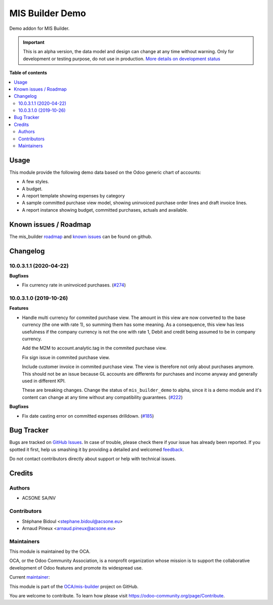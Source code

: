 ================
MIS Builder Demo
================

.. !!!!!!!!!!!!!!!!!!!!!!!!!!!!!!!!!!!!!!!!!!!!!!!!!!!!
   !! This file is generated by oca-gen-addon-readme !!
   !! changes will be overwritten.                   !!
   !!!!!!!!!!!!!!!!!!!!!!!!!!!!!!!!!!!!!!!!!!!!!!!!!!!!

.. |badge1| image:: https://img.shields.io/badge/maturity-Alpha-red.png
    :target: https://odoo-community.org/page/development-status
    :alt: Alpha
.. |badge2| image:: https://img.shields.io/badge/licence-AGPL--3-blue.png
    :target: http://www.gnu.org/licenses/agpl-3.0-standalone.html
    :alt: License: AGPL-3
.. |badge3| image:: https://img.shields.io/badge/github-OCA%2Fmis--builder-lightgray.png?logo=github
    :target: https://github.com/OCA/mis-builder/tree/10.0/mis_builder_demo
    :alt: OCA/mis-builder
.. |badge4| image:: https://img.shields.io/badge/weblate-Translate%20me-F47D42.png
    :target: https://translation.odoo-community.org/projects/mis-builder-10-0/mis-builder-10-0-mis_builder_demo
    :alt: Translate me on Weblate
.. |badge5| image:: https://img.shields.io/badge/runbot-Try%20me-875A7B.png
    :target: https://runbot.odoo-community.org/runbot/248/10.0
    :alt: Try me on Runbot

|badge1| |badge2| |badge3| |badge4| |badge5| 

Demo addon for MIS Builder.

.. IMPORTANT::
   This is an alpha version, the data model and design can change at any time without warning.
   Only for development or testing purpose, do not use in production.
   `More details on development status <https://odoo-community.org/page/development-status>`_

**Table of contents**

.. contents::
   :local:

Usage
=====

This module provide the following demo data based on the Odoo generic
chart of accounts:

* A few styles.
* A budget.
* A report template showing expenses by category
* A sample committed purchase view model, showing uninvoiced purchase
  order lines and draft invoice lines.
* A report instance showing budget, committed purchases, actuals
  and available.

Known issues / Roadmap
======================

The mis_builder `roadmap <https://github.com/OCA/mis-builder/issues?q=is%3Aopen+is%3Aissue+label%3Aenhancement>`_
and `known issues <https://github.com/OCA/mis-builder/issues?q=is%3Aopen+is%3Aissue+label%3Abug>`_ can
be found on github.

Changelog
=========

10.0.3.1.1 (2020-04-22)
~~~~~~~~~~~~~~~~~~~~~~~

**Bugfixes**

- Fix currency rate in uninvoiced purchases. (`#274 <https://github.com/OCA/mis-builder/issues/274>`_)


10.0.3.1.0 (2019-10-26)
~~~~~~~~~~~~~~~~~~~~~~~

**Features**

- Handle multi currency for commited purchase view. The amount in this
  view are now converted to the base currency (the one with rate 1),
  so summing them has some meaning. As a consequence, this view has
  less usefulness if the company currency is not the one with rate 1,
  Debit and credit being assumed to be in company currency.

  Add the M2M to account.analytic.tag in the commited purchase view.

  Fix sign issue in commited purchase view.

  Include customer invoice in commited purchase view. The view is therefore
  not only about purchases anymore. This should not be an issue because
  GL accounts are differents for purchases and income anyway and generally
  used in different KPI.

  These are breaking changes. Change the status of ``mis_builder_demo`` to alpha,
  since it is a demo module and it's content can change at any time without
  any compatibility guarantees. (`#222 <https://github.com/oca/mis-builder/issues/222>`_)


**Bugfixes**

- Fix date casting error on committed expenses drilldown. (`#185 <https://github.com/oca/mis-builder/issues/185>`_)

Bug Tracker
===========

Bugs are tracked on `GitHub Issues <https://github.com/OCA/mis-builder/issues>`_.
In case of trouble, please check there if your issue has already been reported.
If you spotted it first, help us smashing it by providing a detailed and welcomed
`feedback <https://github.com/OCA/mis-builder/issues/new?body=module:%20mis_builder_demo%0Aversion:%2010.0%0A%0A**Steps%20to%20reproduce**%0A-%20...%0A%0A**Current%20behavior**%0A%0A**Expected%20behavior**>`_.

Do not contact contributors directly about support or help with technical issues.

Credits
=======

Authors
~~~~~~~

* ACSONE SA/NV

Contributors
~~~~~~~~~~~~

* Stéphane Bidoul <stephane.bidoul@acsone.eu>
* Arnaud Pineux <arnaud.pineux@acsone.eu>

Maintainers
~~~~~~~~~~~

This module is maintained by the OCA.

.. image:: https://odoo-community.org/logo.png
   :alt: Odoo Community Association
   :target: https://odoo-community.org

OCA, or the Odoo Community Association, is a nonprofit organization whose
mission is to support the collaborative development of Odoo features and
promote its widespread use.

.. |maintainer-sbidoul| image:: https://github.com/sbidoul.png?size=40px
    :target: https://github.com/sbidoul
    :alt: sbidoul

Current `maintainer <https://odoo-community.org/page/maintainer-role>`__:

|maintainer-sbidoul| 

This module is part of the `OCA/mis-builder <https://github.com/OCA/mis-builder/tree/10.0/mis_builder_demo>`_ project on GitHub.

You are welcome to contribute. To learn how please visit https://odoo-community.org/page/Contribute.
